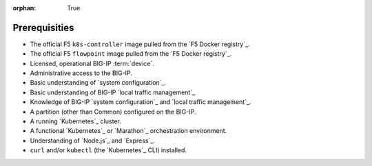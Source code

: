 :orphan: True

Prerequisities
==============

.. comment:: This file is for internal use only. Use the prerequisites from this list in your feature topics; be sure to keep entries in your docs in the same order in which they're listed here. This helps to ensure consistency across our documentation set.

- The official F5 ``k8s-controller`` image pulled from the `F5 Docker registry`_.

- The official F5 ``flowpoint`` image pulled from the `F5 Docker registry`_.

- Licensed, operational BIG-IP :term:`device`.

- Administrative access to the BIG-IP.

- Basic understanding of `system configuration`_.

- Basic understanding of BIG-IP `local traffic management`_

- Knowledge of BIG-IP `system configuration`_ and `local traffic management`_.

- A partition (other than Common) configured on the BIG-IP.

- A running `Kubernetes`_ cluster.

- A functional `Kubernetes`_ or `Marathon`_ orchestration environment.

- Understanding of `Node.js`_ and `Express`_.

- ``curl`` and/or ``kubectl`` (the `Kubernetes`_ CLI) installed.


